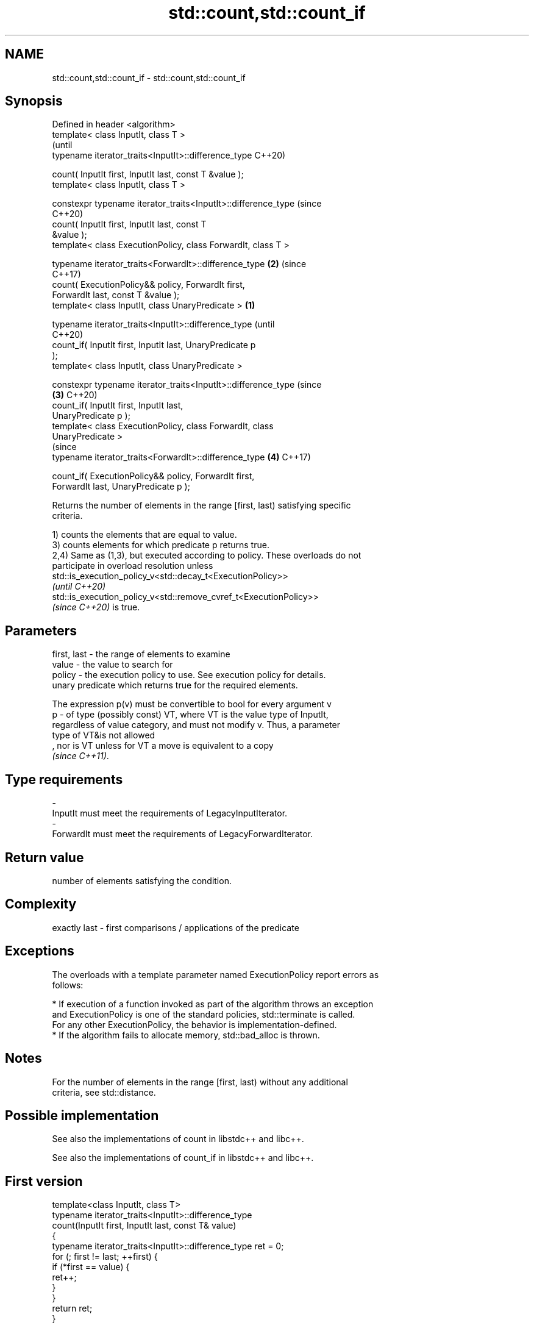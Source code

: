 .TH std::count,std::count_if 3 "2021.11.17" "http://cppreference.com" "C++ Standard Libary"
.SH NAME
std::count,std::count_if \- std::count,std::count_if

.SH Synopsis
   Defined in header <algorithm>
   template< class InputIt, class T >
                                                                        (until
   typename iterator_traits<InputIt>::difference_type                   C++20)

       count( InputIt first, InputIt last, const T &value );
   template< class InputIt, class T >

   constexpr typename iterator_traits<InputIt>::difference_type         (since
                                                                        C++20)
                 count( InputIt first, InputIt last, const T
   &value );
   template< class ExecutionPolicy, class ForwardIt, class T >

   typename iterator_traits<ForwardIt>::difference_type             \fB(2)\fP (since
                                                                        C++17)
       count( ExecutionPolicy&& policy, ForwardIt first,
   ForwardIt last, const T &value );
   template< class InputIt, class UnaryPredicate >              \fB(1)\fP

   typename iterator_traits<InputIt>::difference_type                           (until
                                                                                C++20)
       count_if( InputIt first, InputIt last, UnaryPredicate p
   );
   template< class InputIt, class UnaryPredicate >

   constexpr typename iterator_traits<InputIt>::difference_type                 (since
                                                                    \fB(3)\fP         C++20)
                 count_if( InputIt first, InputIt last,
   UnaryPredicate p );
   template< class ExecutionPolicy, class ForwardIt, class
   UnaryPredicate >
                                                                                (since
   typename iterator_traits<ForwardIt>::difference_type                 \fB(4)\fP     C++17)

       count_if( ExecutionPolicy&& policy, ForwardIt first,
   ForwardIt last, UnaryPredicate p );

   Returns the number of elements in the range [first, last) satisfying specific
   criteria.

   1) counts the elements that are equal to value.
   3) counts elements for which predicate p returns true.
   2,4) Same as (1,3), but executed according to policy. These overloads do not
   participate in overload resolution unless
   std::is_execution_policy_v<std::decay_t<ExecutionPolicy>>
   \fI(until C++20)\fP
   std::is_execution_policy_v<std::remove_cvref_t<ExecutionPolicy>>
   \fI(since C++20)\fP is true.

.SH Parameters

   first, last - the range of elements to examine
   value       - the value to search for
   policy      - the execution policy to use. See execution policy for details.
                 unary predicate which returns true for the required elements.

                 The expression p(v) must be convertible to bool for every argument v
   p           - of type (possibly const) VT, where VT is the value type of InputIt,
                 regardless of value category, and must not modify v. Thus, a parameter
                 type of VT&is not allowed
                 , nor is VT unless for VT a move is equivalent to a copy
                 \fI(since C++11)\fP.
.SH Type requirements
   -
   InputIt must meet the requirements of LegacyInputIterator.
   -
   ForwardIt must meet the requirements of LegacyForwardIterator.

.SH Return value

   number of elements satisfying the condition.

.SH Complexity

   exactly last - first comparisons / applications of the predicate

.SH Exceptions

   The overloads with a template parameter named ExecutionPolicy report errors as
   follows:

     * If execution of a function invoked as part of the algorithm throws an exception
       and ExecutionPolicy is one of the standard policies, std::terminate is called.
       For any other ExecutionPolicy, the behavior is implementation-defined.
     * If the algorithm fails to allocate memory, std::bad_alloc is thrown.

.SH Notes

   For the number of elements in the range [first, last) without any additional
   criteria, see std::distance.

.SH Possible implementation

   See also the implementations of count in libstdc++ and libc++.

   See also the implementations of count_if in libstdc++ and libc++.

.SH First version
   template<class InputIt, class T>
   typename iterator_traits<InputIt>::difference_type
       count(InputIt first, InputIt last, const T& value)
   {
       typename iterator_traits<InputIt>::difference_type ret = 0;
       for (; first != last; ++first) {
           if (*first == value) {
               ret++;
           }
       }
       return ret;
   }
.SH Second version
   template<class InputIt, class UnaryPredicate>
   typename iterator_traits<InputIt>::difference_type
       count_if(InputIt first, InputIt last, UnaryPredicate p)
   {
       typename iterator_traits<InputIt>::difference_type ret = 0;
       for (; first != last; ++first) {
           if (p(*first)) {
               ret++;
           }
       }
       return ret;
   }

.SH Example


// Run this code

 #include <algorithm>
 #include <iostream>
 #include <vector>

 int main()
 {
     std::vector<int> v{ 1, 2, 3, 4, 4, 3, 7, 8, 9, 10 };

     // determine how many integers in a std::vector match a target value.
     int target1 = 3;
     int target2 = 5;
     int num_items1 = std::count(v.begin(), v.end(), target1);
     int num_items2 = std::count(v.begin(), v.end(), target2);
     std::cout << "number: " << target1 << " count: " << num_items1 << '\\n';
     std::cout << "number: " << target2 << " count: " << num_items2 << '\\n';

     // use a lambda expression to count elements divisible by 3.
     int num_items3 = std::count_if(v.begin(), v.end(), [](int i){return i % 3 == 0;});
     std::cout << "number divisible by three: " << num_items3 << '\\n';
 }

.SH Output:

 number: 3 count: 2
 number: 5 count: 0
 number divisible by three: 3

.SH See also

   distance         returns the distance between two iterators
                    \fI(function template)\fP
   ranges::count
   ranges::count_if returns the number of elements satisfying specific criteria
   (C++20)          (niebloid)
   (C++20)
